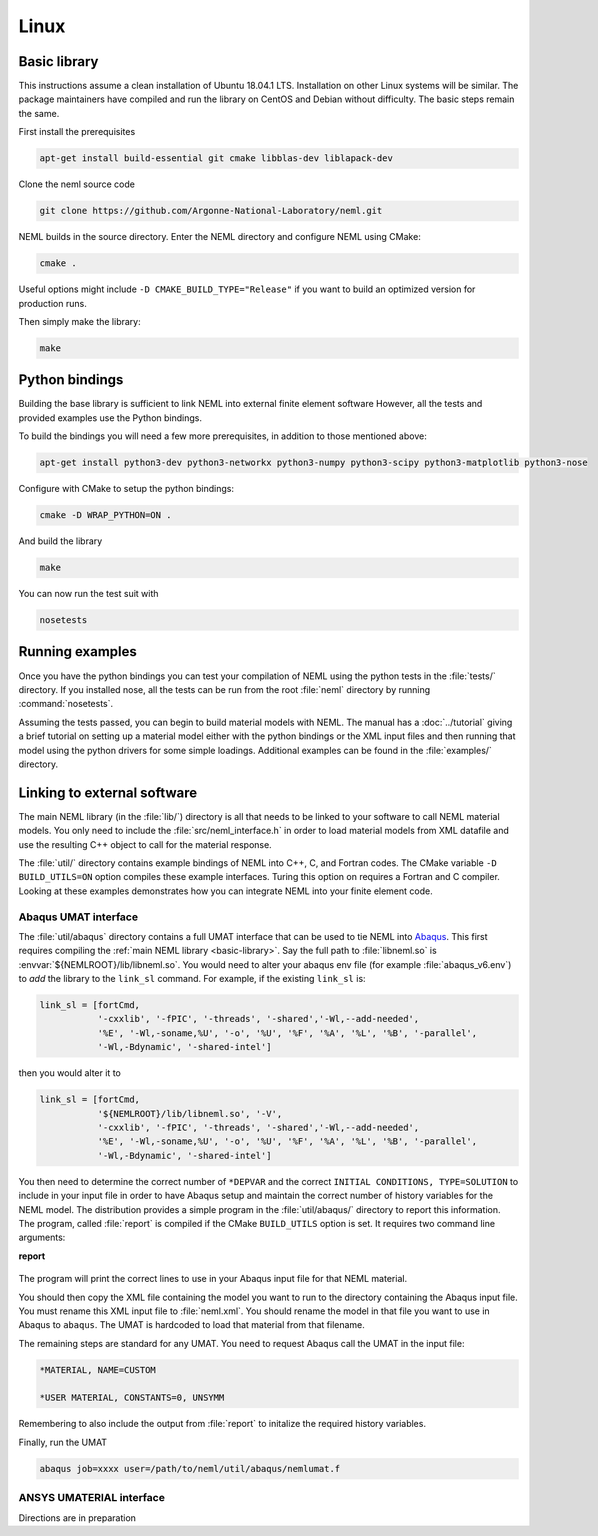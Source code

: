 Linux
=====

.. _basic-library:

Basic library
"""""""""""""

This instructions assume a clean installation of Ubuntu 18.04.1 LTS.
Installation on other Linux systems will be similar.
The package maintainers have compiled and run the library on CentOS and
Debian without difficulty.  The basic steps remain the same.

First install the prerequisites

.. code-block:: console

   apt-get install build-essential git cmake libblas-dev liblapack-dev

Clone the neml source code

.. code-block:: console

   git clone https://github.com/Argonne-National-Laboratory/neml.git

NEML builds in the source directory.
Enter the NEML directory and configure NEML using CMake:

.. code-block:: console

   cmake .

Useful options might include ``-D CMAKE_BUILD_TYPE="Release"`` if you want
to build an optimized version for production runs.

Then simply make the library:

.. code-block:: console

   make

Python bindings
"""""""""""""""

Building the base library is sufficient to link NEML into external finite
element software
However, all the tests and provided examples use the Python bindings.

To build the bindings you will need a few more prerequisites, in addition
to those mentioned above:

.. code-block:: console

   apt-get install python3-dev python3-networkx python3-numpy python3-scipy python3-matplotlib python3-nose

Configure with CMake to setup the python bindings:

.. code-block:: console

   cmake -D WRAP_PYTHON=ON .

And build the library

.. code-block:: console

   make

You can now run the test suit with

.. code-block:: console

   nosetests

Running examples
""""""""""""""""

Once you have the python bindings you can test your compilation of NEML
using the python tests in the :file:`tests/` directory.
If you installed nose, all the tests can be run from the root :file:`neml`
directory by running :command:`nosetests`.

Assuming the tests passed, you can begin to build material models with NEML.
The manual has a :doc:`../tutorial` giving a brief tutorial on setting up a
material model either with the python bindings or the XML input files
and then running that model using the python drivers for some simple
loadings.
Additional examples can be found in the :file:`examples/` directory.


Linking to external software
""""""""""""""""""""""""""""

The main NEML library (in the :file:`lib/`) directory is all that needs to
be linked to your software to call NEML material models.
You only need to include the :file:`src/neml_interface.h` in order to
load material models from XML datafile and use the resulting C++ object
to call for the material response.

The :file:`util/` directory contains example bindings of NEML into
C++, C, and Fortran codes.  The CMake variable ``-D BUILD_UTILS=ON`` option
compiles these example interfaces.
Turing this option on requires a Fortran and C compiler.
Looking at these examples demonstrates how you can integrate NEML into your
finite element code.

Abaqus UMAT interface
---------------------

The :file:`util/abaqus` directory contains a full UMAT interface
that can be used to tie NEML into `Abaqus <https://www.3ds.com/products-services/simulia/products/abaqus/>`_.
This first requires compiling the :ref:`main NEML library <basic-library>`.
Say the full path to :file:`libneml.so` is :envvar:`${NEMLROOT}/lib/libneml.so`.
You would need to alter your abaqus env file (for example :file:`abaqus_v6.env`) to
*add* the library to the ``link_sl`` command.
For example, if the existing ``link_sl`` is:

.. code-block:: bash

   link_sl = [fortCmd,
              '-cxxlib', '-fPIC', '-threads', '-shared','-Wl,--add-needed',
              '%E', '-Wl,-soname,%U', '-o', '%U', '%F', '%A', '%L', '%B', '-parallel',
              '-Wl,-Bdynamic', '-shared-intel']

then you would alter it to

.. code-block:: bash

   link_sl = [fortCmd,
              '${NEMLROOT}/lib/libneml.so', '-V',
              '-cxxlib', '-fPIC', '-threads', '-shared','-Wl,--add-needed',
              '%E', '-Wl,-soname,%U', '-o', '%U', '%F', '%A', '%L', '%B', '-parallel',
              '-Wl,-Bdynamic', '-shared-intel']

You then need to determine the correct number of ``*DEPVAR`` and the correct
``INITIAL CONDITIONS, TYPE=SOLUTION`` to include in your input file in order to
have Abaqus setup and maintain the correct number of history variables for the
NEML model.
The distribution provides a simple program in the :file:`util/abaqus/` directory to
report this information.
The program, called :file:`report` is compiled if the CMake ``BUILD_UTILS`` option is set.
It requires two command line arguments:

**report**

   .. program:: report

   .. option:: file

      Name of the XML input file

   .. option:: model

      Material model to report on in the XML file

The program will print the correct lines to use in your Abaqus input file for that
NEML material.

You should then copy the XML file containing the model you want to run to the
directory containing the Abaqus input file.
You must rename this XML input file to :file:`neml.xml`.
You should rename the model in that file you want to use in Abaqus to ``abaqus``.
The UMAT is hardcoded to load that material from that filename.

The remaining steps are standard for any UMAT.  You need to request Abaqus call the
UMAT in the input file:

.. code-block:: bash

   *MATERIAL, NAME=CUSTOM

   *USER MATERIAL, CONSTANTS=0, UNSYMM

Remembering to also include the output from :file:`report` to initalize the required
history variables.

Finally, run the UMAT

.. code-block:: bash

   abaqus job=xxxx user=/path/to/neml/util/abaqus/nemlumat.f

ANSYS UMATERIAL interface
-------------------------

Directions are in preparation
